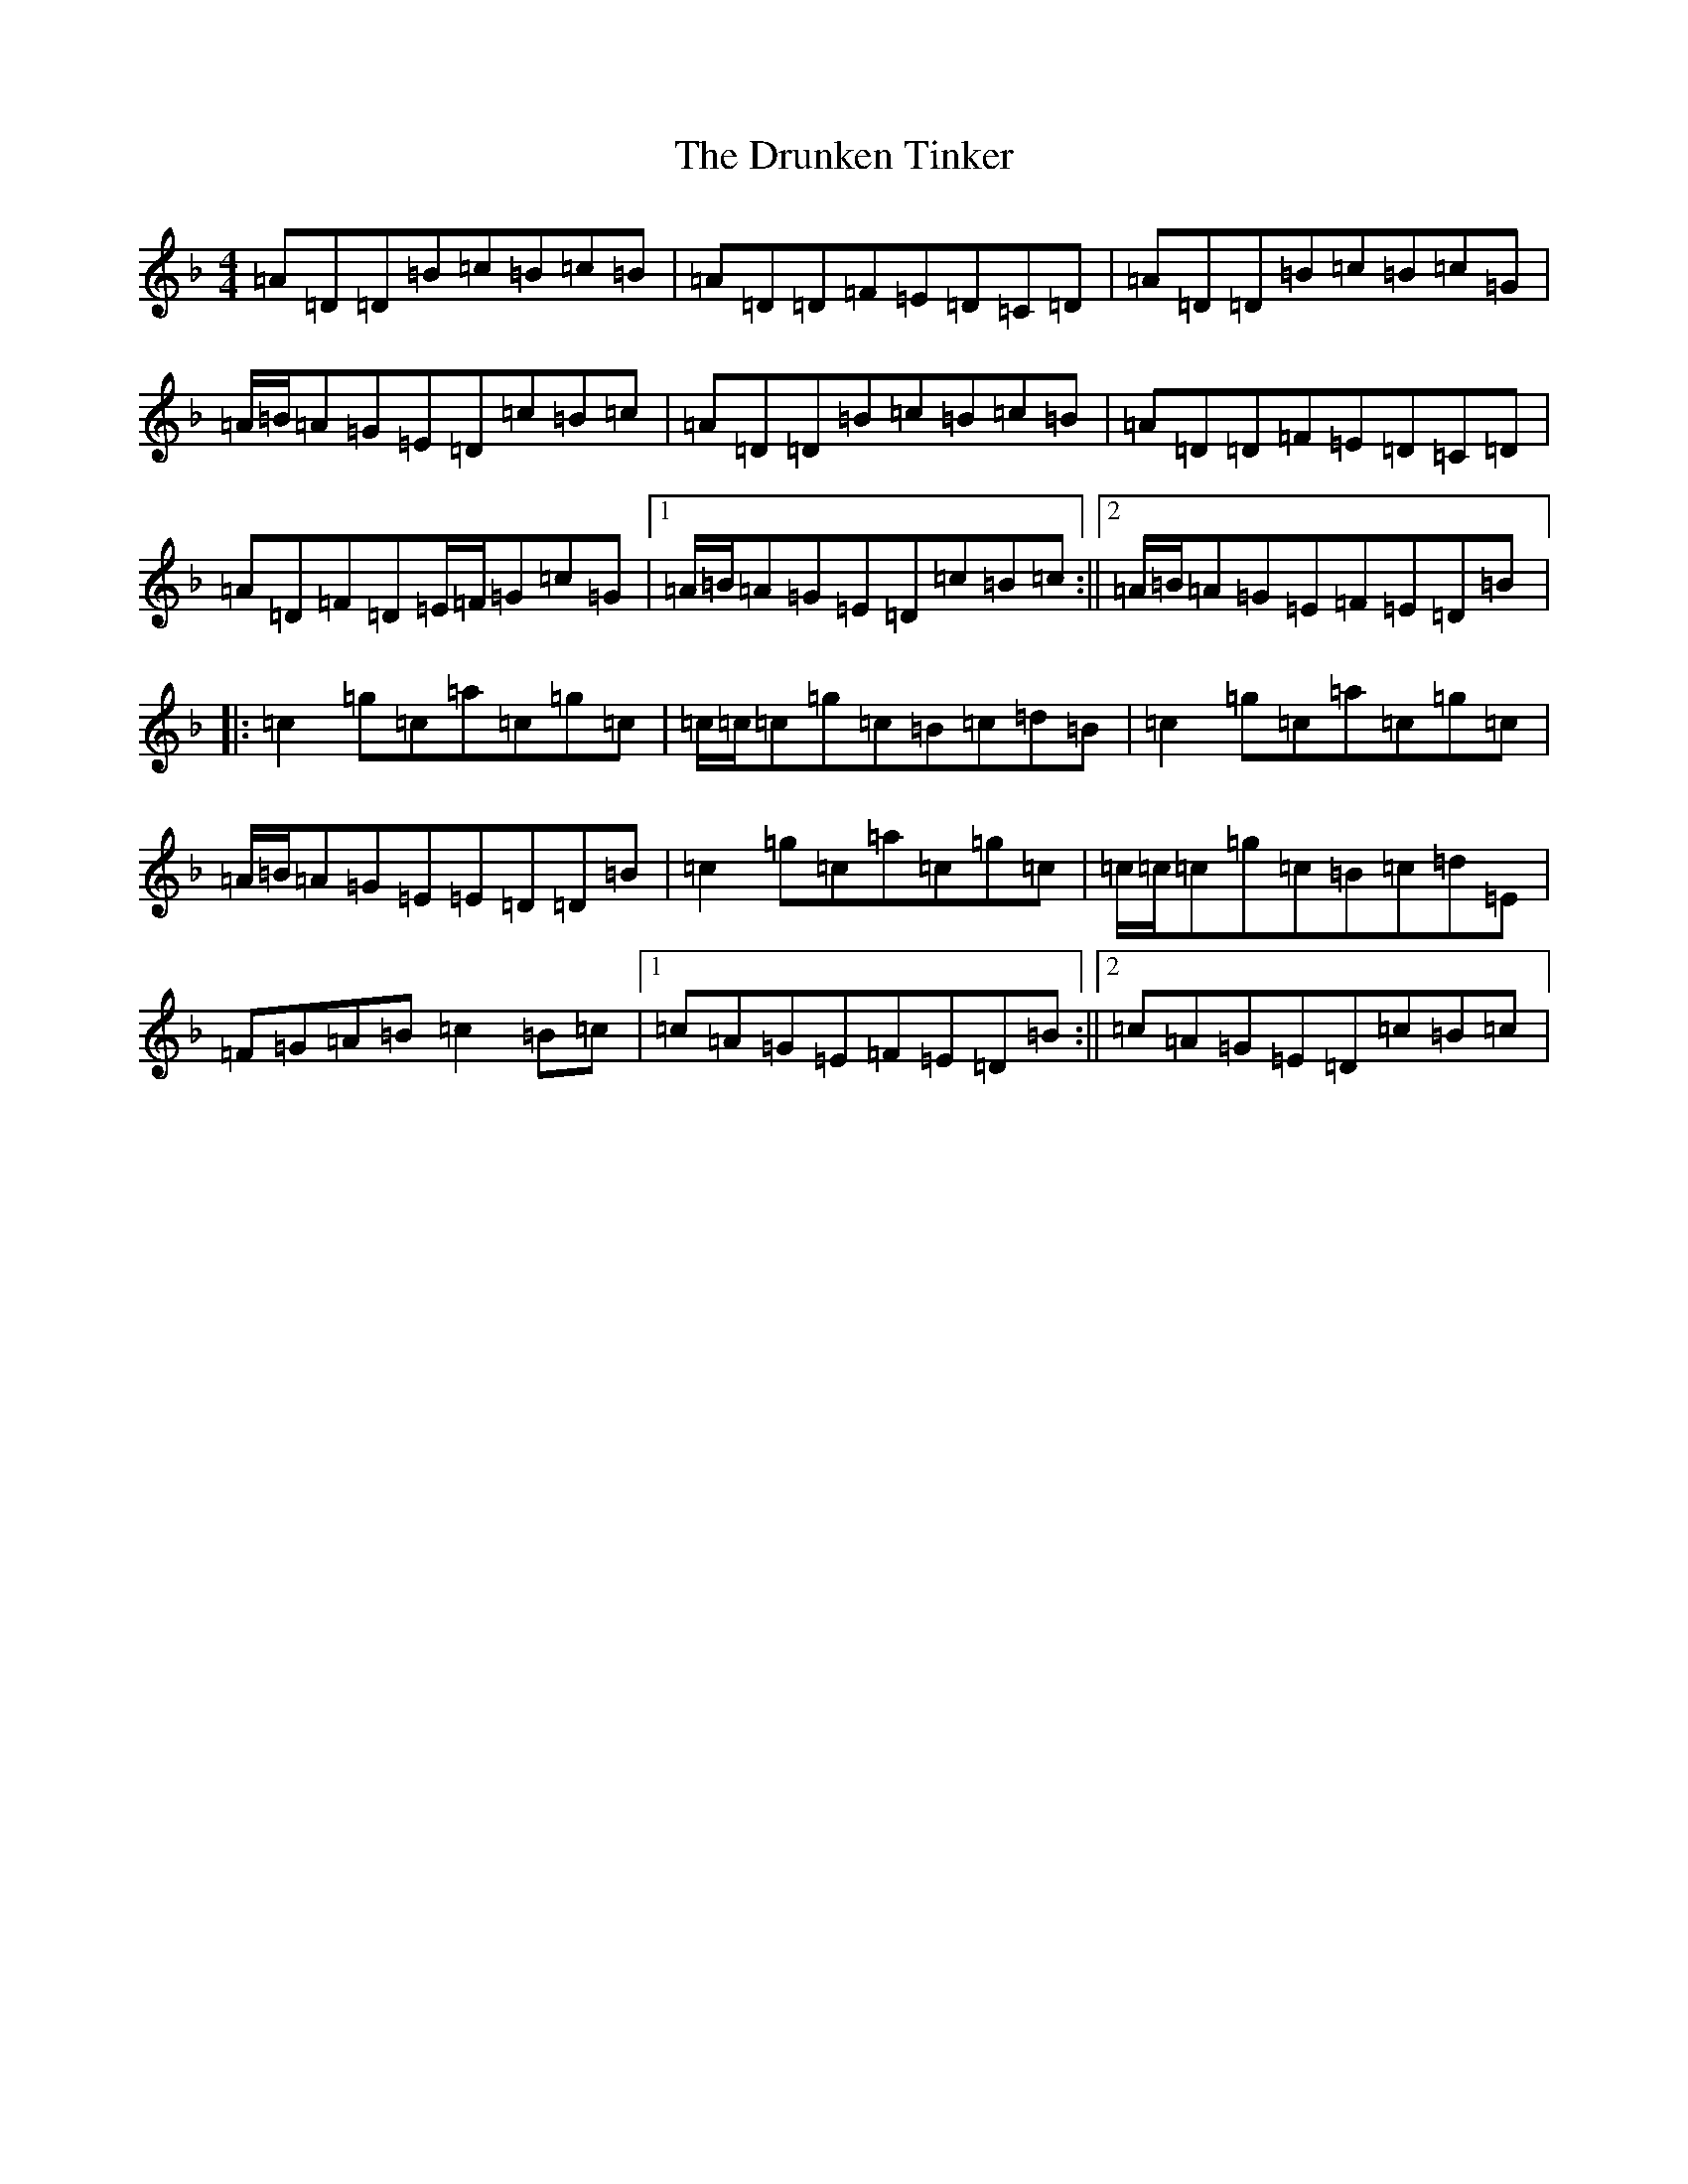X: 12720
T: Drunken Tinker, The
S: https://thesession.org/tunes/1555#setting30832
Z: G Mixolydian
R: reel
M: 4/4
L: 1/8
K: C Mixolydian
=A=D=D=B=c=B=c=B|=A=D=D=F=E=D=C=D|=A=D=D=B=c=B=c=G|=A/2=B/2=A=G=E=D=c=B=c|=A=D=D=B=c=B=c=B|=A=D=D=F=E=D=C=D|=A=D=F=D=E/2=F/2=G=c=G|1=A/2=B/2=A=G=E=D=c=B=c:||2=A/2=B/2=A=G=E=F=E=D=B|:=c2=g=c=a=c=g=c|=c/2=c/2=c=g=c=B=c=d=B|=c2=g=c=a=c=g=c|=A/2=B/2=A=G=E=E=D=D=B|=c2=g=c=a=c=g=c|=c/2=c/2=c=g=c=B=c=d=E|=F=G=A=B=c2=B=c|1=c=A=G=E=F=E=D=B:||2=c=A=G=E=D=c=B=c|